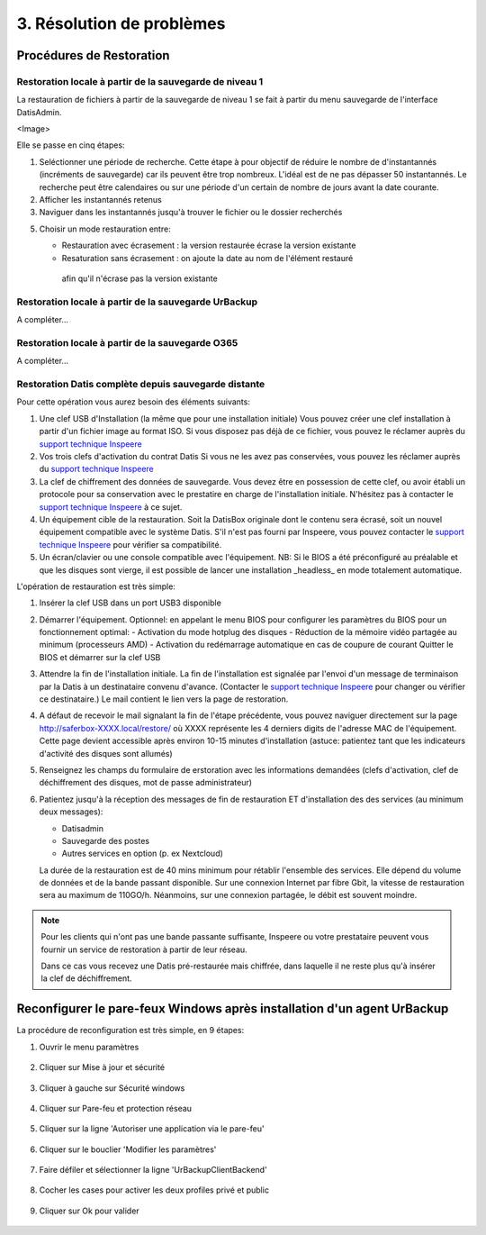 3. Résolution de problèmes
==========================

Procédures de Restoration
-------------------------

Restoration locale à partir de la sauvegarde de niveau 1
^^^^^^^^^^^^^^^^^^^^^^^^^^^^^^^^^^^^^^^^^^^^^^^^^^^^^^^^

La restauration de fichiers à partir de la sauvegarde de 
niveau 1 se fait à partir du menu sauvegarde de l'interface DatisAdmin.

<Image>

Elle se passe en cinq étapes:

1. Seléctionner une période de recherche. Cette étape à pour objectif 
   de réduire le nombre de d'instantannés (incréments de sauvegarde)
   car ils peuvent être trop nombreux. L'idéal est de ne pas dépasser 50 instantannés.
   Le recherche peut être calendaires ou sur une période d'un certain 
   de nombre de jours avant la date courante. 

2. Afficher les instantannés retenus

3. Naviguer dans les instantannés jusqu'à trouver le fichier ou le dossier
   recherchés

5. Choisir un mode restauration entre:
   
   * Restauration avec écrasement : la version restaurée écrase la version existante
   
   * Resaturation sans écrasement : on ajoute la date au nom de l'élément restauré 
    afin qu'il n'écrase pas la version existante


Restoration locale à partir de la sauvegarde UrBackup
^^^^^^^^^^^^^^^^^^^^^^^^^^^^^^^^^^^^^^^^^^^^^^^^^^^^^

A compléter...

Restoration locale à partir de la sauvegarde O365
^^^^^^^^^^^^^^^^^^^^^^^^^^^^^^^^^^^^^^^^^^^^^^^^^

A compléter...

Restoration Datis complète depuis sauvegarde distante
^^^^^^^^^^^^^^^^^^^^^^^^^^^^^^^^^^^^^^^^^^^^^^^^^^^^^

Pour cette opération vous aurez besoin des éléments suivants:

1. Une clef USB d'Installation (la même que pour une installation initiale)
   Vous pouvez créer une clef installation à partir d'un fichier image au format ISO.
   Si vous disposez pas déjà de ce fichier, vous pouvez le réclamer auprès 
   du `support technique Inspeere <mailto:support@inspeere.com>`_

2. Vos trois clefs d'activation du contrat Datis
   Si vous ne les avez pas conservées, vous pouvez les réclamer 
   auprès du `support technique Inspeere <mailto:support@inspeere.com>`_

3. La clef de chiffrement des données de sauvegarde.
   Vous devez être en possession de cette clef, ou avoir établi un protocole 
   pour sa conservation avec le prestatire en charge de l'installation initiale.
   N'hésitez pas à contacter le `support technique Inspeere <mailto:support@inspeere.com>`_ 
   à ce sujet.

4. Un équipement cible de la restauration.
   Soit la DatisBox originale dont le contenu sera écrasé, soit un nouvel équipement 
   compatible avec le système Datis.
   S'il n'est pas fourni par Inspeere, vous pouvez contacter le 
   `support technique Inspeere <mailto:support@inspeere.com>`_ pour vérifier sa compatibilité.

5. Un écran/clavier ou une console compatible avec l'équipement.
   NB: Si le BIOS a été préconfiguré au préalable et que les disques sont vierge, 
   il est possible de lancer une installation _headless_ en mode totalement 
   automatique.


L'opération de restauration est très simple:

1. Insérer la clef USB dans un port USB3 disponible

2. Démarrer l'équipement.
   Optionnel: en appelant le menu BIOS pour configurer 
   les paramètres du BIOS pour un fonctionnement optimal:
   - Activation du mode hotplug des disques
   - Réduction de la mémoire vidéo partagée au minimum (processeurs AMD)
   - Activation du redémarrage automatique en cas de coupure de courant
   Quitter le BIOS et démarrer sur la clef USB

3. Attendre la fin de l'installation initiale.
   La fin de l'installation est signalée par l'envoi d'un message de 
   terminaison par la Datis à un destinataire convenu d'avance.
   (Contacter le `support technique Inspeere <mailto:support@inspeere.com>`_ 
   pour changer ou vérifier ce destinataire.)
   Le mail contient le lien vers la page de restoration.

4. A défaut de recevoir le mail signalant la fin de l'étape précédente,
   vous pouvez naviguer directement sur la page http://saferbox-XXXX.local/restore/
   où XXXX représente les 4 derniers digits de l'adresse MAC de l'équipement.
   Cette page devient accessible après environ 10-15 minutes d'installation
   (astuce: patientez tant que les indicateurs d'activité des disques sont allumés) 

5. Renseignez les champs du formulaire de erstoration avec les informations demandées 
   (clefs d'activation, clef de déchiffrement des disques, mot de passe administrateur)

6. Patientez jusqu'à la réception des messages de fin de restauration ET d'installation des des services (au minimum deux messages):

   * Datisadmin

   * Sauvegarde des postes

   * Autres services en option (p. ex Nextcloud)
   La durée de la restauration est de 40 mins minimum pour rétablir l'ensemble des services.
   Elle dépend du volume de données et de la bande passant disponible.
   Sur une connexion Internet par fibre Gbit, la vitesse de restauration sera au maximum de 110GO/h.
   Néanmoins, sur une connexion partagée, le débit est souvent moindre.  


.. note::
    Pour les clients qui n'ont pas une bande passante suffisante, Inspeere  ou 
    votre prestataire peuvent vous fournir un service de restoration à 
    partir de leur réseau.

    Dans ce cas vous recevez une Datis pré-restaurée mais chiffrée, dans laquelle il 
    ne reste plus qu'à insérer la clef de déchiffrement.


.. _reconfigurer_le_pare_feu:

Reconfigurer le pare-feux Windows après installation d'un agent UrBackup
------------------------------------------------------------------------

La procédure de reconfiguration est très simple, en 9 étapes:

1. Ouvrir le menu paramètres

.. figure:: 1_menu_paramètres.png
   :width: 480px
   :align: center

2. Cliquer sur Mise à jour et sécurité

.. figure:: 2_mises_a_jour_et_securite.png
   :width: 480px
   :align: center

3. Cliquer à gauche sur Sécurité windows

.. figure:: 3_securite_windows.png 
   :width: 480px
   :align: center

4. Cliquer sur Pare-feu et protection réseau

.. figure:: 4_parefeux.png
   :width: 480px
   :align: center

5. Cliquer sur la ligne 'Autoriser une application via le pare-feu'

.. figure:: 5_autoriser_app_parefeux.png
   :width: 480px
   :align: center

6. Cliquer sur le bouclier 'Modifier les paramètres'

.. figure:: 6_modifier_parametres.png
   :width: 480px
   :align: center

7. Faire défiler et sélectionner la ligne 'UrBackupClientBackend' 

.. figure:: 7_ligne_urbackup.png
   :width: 480px
   :align: center

8. Cocher les cases pour activer les deux profiles privé et public

.. figure:: 8_cocher_les_cases.png
   :width: 480px
   :align: center

9. Cliquer sur Ok pour valider

.. figure:: 9_cliquer_ok_valider.png
   :width: 480px
   :align: center
